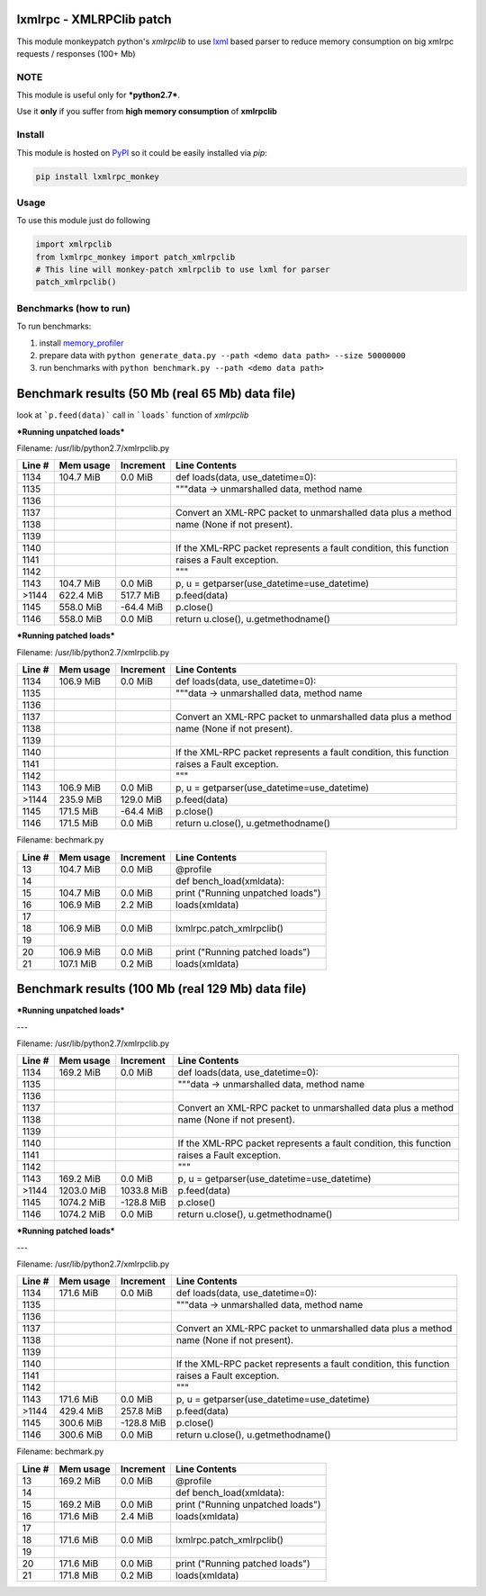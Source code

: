 lxmlrpc - XMLRPClib patch
=========================

This module monkeypatch python's `xmlrpclib` to use `lxml <http://lxml.de>`__ based parser
to reduce memory consumption on big xmlrpc requests / responses (100+ Mb)


NOTE
----

This module is useful only for ***python2.7***.

Use it **only** if you suffer from **high memory consumption** of **xmlrpclib**


Install
-------

This module is hosted on `PyPI <https://pypi.python.org/pypi/lxmlrpc_monkey>`__
so it could be easily installed via *pip*:

.. code:: bash

    pip install lxmlrpc_monkey


Usage
-----

To use this module just do following

.. code:: python

    import xmlrpclib
    from lxmlrpc_monkey import patch_xmlrpclib
    # This line will monkey-patch xmlrpclib to use lxml for parser
    patch_xmlrpclib()


Benchmarks (how to run)
-----------------------

To run benchmarks:

1. install `memory_profiler <https://pypi.python.org/pypi/memory_profiler>`__
2. prepare data with ``python generate_data.py --path <demo data path> --size 50000000``
3. run benchmarks with ``python benchmark.py --path <demo data path>``



Benchmark results (50 Mb (real 65 Mb) data file)
================================================

look at ```p.feed(data)``` call in ```loads``` function of *xmlrpclib*

***Running unpatched loads***

Filename: /usr/lib/python2.7/xmlrpclib.py

======    =========    =========   =============
Line #    Mem usage    Increment   Line Contents
======    =========    =========   =============
  1134    104.7 MiB      0.0 MiB   def loads(data, use_datetime=0):
  1135                                 """data -> unmarshalled data, method name
  1136                             
  1137                                 Convert an XML-RPC packet to unmarshalled data plus a method
  1138                                 name (None if not present).
  1139                             
  1140                                 If the XML-RPC packet represents a fault condition, this function
  1141                                 raises a Fault exception.
  1142                                 """
  1143    104.7 MiB      0.0 MiB       p, u = getparser(use_datetime=use_datetime)
 >1144    622.4 MiB    517.7 MiB       p.feed(data)
  1145    558.0 MiB    -64.4 MiB       p.close()
  1146    558.0 MiB      0.0 MiB       return u.close(), u.getmethodname()
======    =========    =========   =============


***Running patched loads***

Filename: /usr/lib/python2.7/xmlrpclib.py

======    =========    =========   =============
Line #    Mem usage    Increment   Line Contents
======    =========    =========   =============
  1134    106.9 MiB      0.0 MiB   def loads(data, use_datetime=0):
  1135                                 """data -> unmarshalled data, method name
  1136                             
  1137                                 Convert an XML-RPC packet to unmarshalled data plus a method
  1138                                 name (None if not present).
  1139                             
  1140                                 If the XML-RPC packet represents a fault condition, this function
  1141                                 raises a Fault exception.
  1142                                 """
  1143    106.9 MiB      0.0 MiB       p, u = getparser(use_datetime=use_datetime)
 >1144    235.9 MiB    129.0 MiB       p.feed(data)
  1145    171.5 MiB    -64.4 MiB       p.close()
  1146    171.5 MiB      0.0 MiB       return u.close(), u.getmethodname()
======    =========    =========   =============


Filename: bechmark.py

======    =========    =========   =============
Line #    Mem usage    Increment   Line Contents
======    =========    =========   =============
    13    104.7 MiB      0.0 MiB   @profile
    14                             def bench_load(xmldata):
    15    104.7 MiB      0.0 MiB       print ("Running unpatched loads")
    16    106.9 MiB      2.2 MiB       loads(xmldata)
    17                             
    18    106.9 MiB      0.0 MiB       lxmlrpc.patch_xmlrpclib()
    19                             
    20    106.9 MiB      0.0 MiB       print ("Running patched loads")
    21    107.1 MiB      0.2 MiB       loads(xmldata)
======    =========    =========   =============



Benchmark results (100 Mb (real 129 Mb) data file)
==================================================

***Running unpatched loads***

---

Filename: /usr/lib/python2.7/xmlrpclib.py

======   ==========   ==========   =============
Line #    Mem usage    Increment   Line Contents
======   ==========   ==========   =============
  1134    169.2 MiB      0.0 MiB   def loads(data, use_datetime=0):
  1135                                 """data -> unmarshalled data, method name
  1136                             
  1137                                 Convert an XML-RPC packet to unmarshalled data plus a method
  1138                                 name (None if not present).
  1139                             
  1140                                 If the XML-RPC packet represents a fault condition, this function
  1141                                 raises a Fault exception.
  1142                                 """
  1143    169.2 MiB      0.0 MiB       p, u = getparser(use_datetime=use_datetime)
 >1144   1203.0 MiB   1033.8 MiB       p.feed(data)
  1145   1074.2 MiB   -128.8 MiB       p.close()
  1146   1074.2 MiB      0.0 MiB       return u.close(), u.getmethodname()
======   ==========   ==========   =============

***Running patched loads***

---

Filename: /usr/lib/python2.7/xmlrpclib.py

======   ==========   ==========   =============
Line #    Mem usage    Increment   Line Contents
======   ==========   ==========   =============
  1134    171.6 MiB      0.0 MiB   def loads(data, use_datetime=0):
  1135                                 """data -> unmarshalled data, method name
  1136                             
  1137                                 Convert an XML-RPC packet to unmarshalled data plus a method
  1138                                 name (None if not present).
  1139                             
  1140                                 If the XML-RPC packet represents a fault condition, this function
  1141                                 raises a Fault exception.
  1142                                 """
  1143    171.6 MiB      0.0 MiB       p, u = getparser(use_datetime=use_datetime)
 >1144    429.4 MiB    257.8 MiB       p.feed(data)
  1145    300.6 MiB   -128.8 MiB       p.close()
  1146    300.6 MiB      0.0 MiB       return u.close(), u.getmethodname()
======   ==========   ==========   =============

Filename: bechmark.py

======   ==========   ==========   =============
Line #    Mem usage    Increment   Line Contents
======   ==========   ==========   =============
    13    169.2 MiB      0.0 MiB   @profile
    14                             def bench_load(xmldata):
    15    169.2 MiB      0.0 MiB       print ("Running unpatched loads")
    16    171.6 MiB      2.4 MiB       loads(xmldata)
    17                             
    18    171.6 MiB      0.0 MiB       lxmlrpc.patch_xmlrpclib()
    19                             
    20    171.6 MiB      0.0 MiB       print ("Running patched loads")
    21    171.8 MiB      0.2 MiB       loads(xmldata)
======   ==========   ==========   =============

